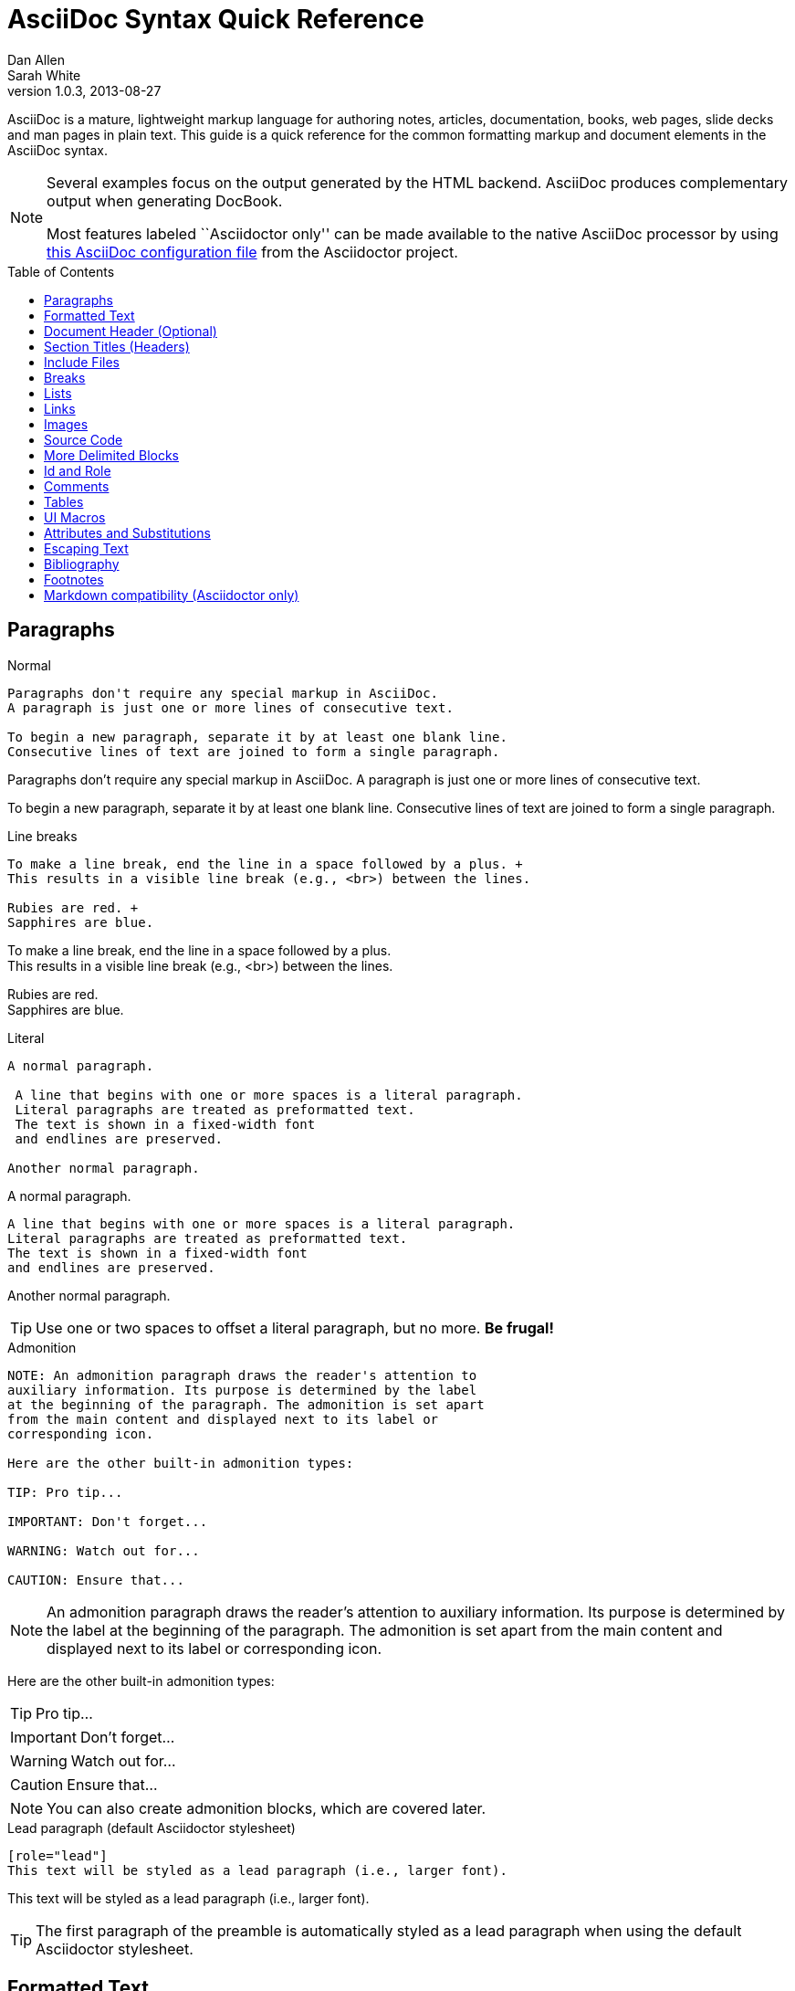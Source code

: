 = AsciiDoc Syntax Quick Reference
Dan Allen; Sarah White
v1.0.3, 2013-08-27
:awestruct-layout: base
:awestruct-javascripts: [view-result]
:description: This guide is a quick reference for the common formatting markup and document elements in the AsciiDoc syntax.
:keywords: AsciiDoc, Asciidoctor, syntax, reference, cheatsheet
:imagesdir: ../images
:toc:
:toc-placement!:
:experimental:
ifndef::awestruct[]
:idprefix:
:idseparator: -
endif::awestruct[]
:linkattrs:
:fontawesome-ref: http://fortawesome.github.io/Font-Awesome

////
Syntax to cover:
- preface
- index terms
- built-in attributes (such as {author}, {revision}, etc)
- start=n for ordered lists
- horizontal labeled list
- anchor for any block element

- break up attributes and substitutions?
- block metadata (attributes, id, role, etc)
- commandline reference? perhaps another doc? yes

PDF TODO:
- add license on title page (legalnotice tag)
- table cell bg
- show example of section levels
- syntax highlight ruby code (requires switch to https://code.google.com/p/java-syntax-highlighter)
- style sidebar block
////

ifdef::basebackend-docbook[]
[preface]
== About
endif::basebackend-docbook[]

AsciiDoc is a mature, lightweight markup language for authoring notes, articles, documentation, books, web pages, slide decks and man pages in plain text.
{description}

[NOTE]
====
Several examples focus on the output generated by the HTML backend.
AsciiDoc produces complementary output when generating DocBook.

Most features labeled ``Asciidoctor only'' can be made available to the native AsciiDoc processor by using https://github.com/asciidoctor/asciidoctor/blob/master/compat/asciidoc.conf[this AsciiDoc configuration file] from the Asciidoctor project.
====

toc::[]

== Paragraphs

.Normal
----
Paragraphs don't require any special markup in AsciiDoc.
A paragraph is just one or more lines of consecutive text.

To begin a new paragraph, separate it by at least one blank line.
Consecutive lines of text are joined to form a single paragraph.
----

[.result]
====
Paragraphs don't require any special markup in AsciiDoc.
A paragraph is just one or more lines of consecutive text.

To begin a new paragraph, separate it by at least one blank line.
Consecutive lines of text are joined to form a single paragraph.
====

.Line breaks
----
To make a line break, end the line in a space followed by a plus. +
This results in a visible line break (e.g., <br>) between the lines.

Rubies are red. +
Sapphires are blue.
----

[.result]
====
To make a line break, end the line in a space followed by a plus. +
This results in a visible line break (e.g., <br>) between the lines.

Rubies are red. +
Sapphires are blue.
====

.Literal
----
A normal paragraph.

 A line that begins with one or more spaces is a literal paragraph.
 Literal paragraphs are treated as preformatted text.
 The text is shown in a fixed-width font
 and endlines are preserved.

Another normal paragraph.
----

[.result]
====
A normal paragraph.

 A line that begins with one or more spaces is a literal paragraph.
 Literal paragraphs are treated as preformatted text.
 The text is shown in a fixed-width font
 and endlines are preserved.

Another normal paragraph.
====

TIP: Use one or two spaces to offset a literal paragraph, but no more.
*Be frugal!*

.Admonition
----
NOTE: An admonition paragraph draws the reader's attention to
auxiliary information. Its purpose is determined by the label
at the beginning of the paragraph. The admonition is set apart
from the main content and displayed next to its label or
corresponding icon.

Here are the other built-in admonition types:

TIP: Pro tip...

IMPORTANT: Don't forget...

WARNING: Watch out for...

CAUTION: Ensure that...
----

[.result]
====
NOTE: An admonition paragraph draws the reader's attention to
auxiliary information. Its purpose is determined by the label
at the beginning of the paragraph. The admonition is set apart
from the main content and displayed next to its label or
corresponding icon.

Here are the other built-in admonition types:

TIP: Pro tip...

IMPORTANT: Don't forget...

WARNING: Watch out for...

CAUTION: Ensure that...
====

NOTE: You can also create admonition blocks, which are covered later.

.Lead paragraph (default Asciidoctor stylesheet)
----
[role="lead"]
This text will be styled as a lead paragraph (i.e., larger font).
----

[.result]
====
[role="lead"]
This text will be styled as a lead paragraph (i.e., larger font).
====

TIP: The first paragraph of the preamble is automatically styled as a lead paragraph when using the default Asciidoctor stylesheet.

== Formatted Text

.Emphasis
----
_italic phrase_ (or 'italic phrase')

__i__talic le__tt__ers

*bold phrase*

**b**old le**tt**ers

*_bold italic phrase_*

**__b__**old italic le**__tt__**ers
----

[.result]
====
_italic phrase_ (or 'italic phrase')

__i__talic le__tt__ers

*bold phrase*

**b**old le**tt**ers

*_bold italic phrase_*

**__b__**old italic le**__tt__**ers
====

.Monospace
----
+monospace phrase+ and le++tt++ers

+_monospace italic phrase_+ and le++__tt__++ers

+*monospace bold phrase*+ and le++**tt**++ers

+*_monospace bold italic phrase_*+ and le++**__tt__**++ers

`inline literal passthrough` (monospace text without substitutions)
----

[.result]
====
+monospace phrase+ and le++tt++ers

+_monospace italic phrase_+ and le++__tt__++ers

+*monospace bold phrase*+ and le++**tt**++ers

+*_monospace bold italic phrase_*+ and le++**__tt__**++ers

`inline literal passthrough` (monospace text without substitutions)
====

.Custom styling
----
[small]#phrase styled by CSS class .small#

[big]##O##nce upon a time...
----

[.result]
====
[small]#phrase styled by CSS class .small#

[big]##O##nce upon a time...
====

.Superiors and inferiors
----
^superscript phrase^

e = mc^2^

~subscript phrase~

H~2~O
----

[.result]
====
^superscript phrase^

e = mc^2^

~subscript phrase~

H~2~O
====

.Quotes
----
`single smart quotes'

``double smart quotes''
----

[.result]
====
`single smart quotes'

``double smart quotes''
====

== Document Header (Optional)

.Title only
----
= AsciiDoc Writer's Guide

This guide provides...
----

TIP: The title is the only required element in the document header.

.Title and author line
----
= AsciiDoc Writer's Guide
Doc Writer <doc.writer@asciidoc.org>

This guide provides...
----

.Title, author line and revision line
----
= AsciiDoc Writer's Guide
Doc Writer <doc.writer@asciidoc.org>
v1.0, 2013-01-01

This guide provides...
----

IMPORTANT: You cannot have a revision line without an author line.

.Document header with attributes
----
= AsciiDoc Writer's Guide
Doc Writer <doc.writer@asciidoc.org>
v1.0, 2013-01-01
:toc:
:imagesdir: assets/images
:homepage: http://asciidoc.org 

This guide provides...
----

CAUTION: The header may not contain blank lines and must be offset from the content by at least one blank line.

[[section-titles]]
== Section Titles (Headers)

.Article doctype
----
= Document Title (Level 0)

== Section Level 1

=== Section Level 2

==== Section Level 3

===== Section Level 4

====== Section Level 5 (Asciidoctor only)
----

[.result]
====
// float is required to create plain headers
[float]
= Document Title (Level 0)

[float]
== Section Level 1

[float]
=== Section Level 2

[float]
==== Section Level 3

[float]
===== Section Level 4

[float]
====== Section Level 5 (Asciidoctor only)
====

WARNING: When using the article doctype (the default), you can only have one level-0 section title (i.e., the document title) and it must be in the document header.

NOTE: The number of equal signs matches the heading level in the HTML output.
For example, _Section Level 1_ becomes an +<h2>+ heading.

.Book doctype
----
= Document Title (Level 0)

== Section Level 1

=== Section Level 2

==== Section Level 3

===== Section Level 4

====== Section Level 5 (Asciidoctor only)

= Section Level 0
----

[.result]
====
// float is required to create plain headers
[float]
= Document Title (Level 0)

[float]
== Section Level 1

[float]
=== Section Level 2

[float]
==== Section Level 3

[float]
===== Section Level 4

[float]
====== Section Level 5 (Asciidoctor only)

[float]
= Section Level 0
====

IMPORTANT: There are two other ways to define a section title.
_Their omission is intentional_.
They both require more markup and are therefore unnecessary.
The http://en.wikipedia.org/wiki/Setext[setext] title syntax (underlined text) is especially wasteful, hard to remember, hard to maintain and error prone.
The reader never sees the extra markup, so why type it?
*Be frugal!*

.Explicit id
----
[[primitives-nulls]]
== Primitive types and null values
----

.Section anchors and links (Asciidoctor only)

+sectanchors+::
When this document attribute is set, a section icon anchor appears in front of the section title.

+sectlinks+::
When this document attribute is set, the section titles become links.

NOTE: Section title anchors depend on the default Asciidoctor stylesheet to render properly.

== Include Files

.Document parts
----
= Reference Documentation
Lead Developer

This is documentation for project X.

\include::basics.adoc[]

\include::installation.adoc[]

\include::example.adoc[]
----

CAUTION: AsciiDoc does not insert blank lines between adjacent include statements to keep the content separated.
Be sure to add a blank line in the source document to avoid unexpected results, such as a section title being swallowed.

.Common text
----
== About the author

\include::author-bio.adoc[]
----

== Breaks

.Line break
----
Rubies are red. +
Sapphires are blue.
----

[.result]
====
Rubies are red. +
Sapphires are blue.
====

.Horizontal rule
----
'''
----

[.result]
====
'''
====

.Page break
----
<<<
----

== Lists

.Unordered, basic
----
- Apples
- Oranges
- Bananas

//^

* Apples
* Oranges
* Bananas
----

[.result]
====
- Apples
- Oranges
- Bananas

//^

* Apples
* Oranges
* Bananas
====

NOTE: Blank lines are required before and after a list and are permitted, but not required, between list items.

TIP: You can force two lists apart with a line comment, as the previous example demonstrates.
The text in the comment, (`^`), is optional, but serves as a hint to other authors that this line serves as an "end of list" marker.

.Unordered, nested
----
* Apples
** Rome
** Empire
* Oranges
** Navel
** Temple
----

[.result]
====
* Apples
** Rome
** Empire
* Oranges
** Navel
** Temple
====

.Unordered, max nesting
----
* level 1
** level 2
*** level 3
**** level 4
***** level 5
* level 1
----

[.result]
====
* level 1
** level 2
*** level 3
**** level 4
***** level 5
* level 1
====

.Ordered, basic
----
. Step 1
. Step 2
. Step 3
----

[.result]
====
. Step 1
. Step 2
. Step 3
====

.Ordered, nested
----
. Step 1
. Step 2
.. Step 2a
.. Step 2b
. Step 3
----

[.result]
====
. Step 1
. Step 2
.. Step 2a
.. Step 2b
. Step 3
====

.Ordered, max nesting
----
. level 1
.. level 2
... level 3
.... level 4
..... level 5
. level 1
----

[.result]
====
. level 1
.. level 2
... level 3
.... level 4
..... level 5
. level 1
====

.Labeled, single-line
----
first term:: definition of first term
section term:: definition of second term
----

[.result]
====
first term:: definition of first term
section term:: definition of second term
====

.Labeled, multi-line
----
first term::
definition of first term
section term::
definition of second term
----

[.result]
====
first term::
definition of first term
section term::
definition of second term
====

.Q&A
----
[qanda]
What is Asciidoctor?::
  An implementation of the AsciiDoc processor in Ruby.
What is the answer to the Ultimate Question?:: 42
----

[.result]
====
[qanda]
What is Asciidoctor?::
  An implementation of the AsciiDoc processor in Ruby.
What's the answer to the Ultimate Question?:: 42
====

.Mixed
----
Operating Systems::
  Linux:::
    . Fedora
      * Desktop
    . Ubuntu
      * Desktop
      * Server
  BSD:::
    . FreeBSD
    . NetBSD

Cloud Providers::
  PaaS:::
    . OpenShift
    . CloudBees
  IaaS:::
    . Amazon EC2
    . Rackspace
----

[.result]
====
Operating Systems::
  Linux:::
    . Fedora
      * Desktop
    . Ubuntu
      * Desktop
      * Server
  BSD:::
    . FreeBSD
    . NetBSD

Cloud Providers::
  PaaS:::
    . OpenShift
    . CloudBees
  IaaS:::
    . Amazon EC2
    . Rackspace
====

TIP: Lists can be indented. Leading whitespace is not significant.

.Complex content in outline lists
----
* Every list item has at least one paragraph of content,
  which may be wrapped, even using a hanging indent.
+
Additional paragraphs or blocks are adjoined by putting
a list continuation on a line adjacent to both blocks.
+
list continuation:: a plus sign (+) on a line by itself

* A literal paragraph does not require a list continuation.

 $ gem install asciidoctor

* AsciiDoc lists may contain any complex content.
+
[cols="2", options="header"]
|===
|Application
|Language

|AsciiDoc
|Python

|Asciidoctor
|Ruby
|===
----

[.result]
====
* Every list item has at least one paragraph of content,
  which may be wrapped, even using a hanging indent.
+
Additional paragraphs or blocks are adjoined by putting
a list continuation on a line adjacent to both blocks.
+
list continuation:: a plus sign (+) on a line by itself

* A literal paragraph does not require a list continuation.

 $ gem install asciidoctor

* AsciiDoc lists may contain any complex content, even tables.
+
[cols="2", options="header"]
|===
|Application
|Language

|AsciiDoc
|Python

|Asciidoctor
|Ruby
|===
====

== Links

.External
----
http://asciidoc.org - automatic!

http://asciidoc.org[AsciiDoc]

https://github.com/asciidoctor[Asciidoctor @ *GitHub*]
----

[.result]
====
http://asciidoc.org - automatic!

http://asciidoc.org[AsciiDoc]

https://github.com/asciidoctor[Asciidoctor @ *GitHub*]
====

.Relative
----
link:index.html[Docs]
----

[.result]
====
link:index.html[Docs]
====

.Email
----
devel@discuss.arquillian.org

mailto:devel@discuss.arquillian.org[Discuss Arquillian]

mailto:devel-join@discuss.arquillian.org[Subscribe, Subscribe me, I want to join!]
----

[.result]
====
devel@discuss.arquillian.org

mailto:devel@discuss.arquillian.org[Discuss Arquillian]

mailto:devel-join@discuss.arquillian.org[Subscribe, Subscribe me, I want to join!]
====

.IRC
----
irc://irc.freenode.org/#asciidoctor
----

[.result]
====
irc://irc.freenode.org/#asciidoctor
====

.Link with attributes (Asciidoctor only)
----
http://discuss.asciidoctor.org[Discuss Asciidoctor, role="external", window="_blank"]

http://discuss.asciidoctor.org[Discuss Asciidoctor^]

http://search.example.com["Google, Yahoo, Bing^", role="teal"]
----

[.result]
====
http://discuss.asciidoctor.org[Discuss Asciidoctor, role="big", window="_blank"]

http://discuss.asciidoctor.org[Discuss Asciidoctor^]

http://search.example.com["Google, Yahoo, Bing^", role="teal"]
====

NOTE: Links with attributes (including the subject and body segments on mailto links) are a feature unique to Asciidoctor.
To enable them, you must set the +linkattrs+ attribute on the document.
When they are enabled, you must quote the link text if it contains a comma.

.Cross references
----
See <<paragraphs>> to learn how to write paragraphs.

Learn how to organize the document into <<section-titles,sections>>.
----

[.result]
====
See <<paragraphs>> to learn how to write paragraphs.

Learn how to organize the document into <<section-titles,sections>>.
====

== Images

.Block
----
image::sunset.jpg[]

image::sunset.jpg[Sunset]

.A sunset feast!
image::sunset.jpg[Sunset, 300, 200, link="http://www.flickr.com/photos/javh/5448336655"]

image::http://asciidoctor.org/images/octocat.jpg[GitHub mascot]
----

[.result]
====
image::sunset.jpg[]

image::sunset.jpg[Sunset]

.What a sunset!
image::sunset.jpg[Sunset, 300, 200, link="http://www.flickr.com/photos/javh/5448336655"]

image::http://asciidoctor.org/images/octocat.jpg[GitHub mascot]
====

IMPORTANT: Images are resolved relative to the value of the +imagesdir+ document attribute, which defaults to an empty value.
The +imagesdir+ attribute can be an absolute path, relative path or base URL.
If the image target is a URL or absolute path, the +imagesdir+ prefix is _not_ added.

TIP: You should use the +imagesdir+ attribute to avoid hard coding the shared path to your images in every image macro.

.Inline
----
Click image:icons/play.png[] to get the party started.

Click image:icons/pause.png[title="Pause"] when you need a break.
----

[.result]
====
Click image:icons/play.png[] to get the party started.

Click image:icons/pause.png[title="Pause"] when you need a break.
====

.Embedded
----
= Document Title
:data-uri:
----

NOTE: When the +data-uri+ attribute is set, all images in the document--including admonition icons--are embedded into the document as https://developer.mozilla.org/en-US/docs/data_URIs[data URIs].

TIP: Instead of declaring the +data-uri+ attribute in the document, you can pass it as a command-line argument using +-a data-uri+.

== Source Code

.Inline
----
Reference code like +types+ or `methods` inline.
----

[.result]
====
Reference code like +types+ or `methods` inline.
====

.Literal line
----
 Indent one space to insert a one-liner.
----

[.result]
====
 Indent one space to insert a one-liner.
====

.Literal block
----
....
Copyright (C) 2013 Acme Corporation.

This work is licensed as CC BY-SA, which is the
Creative Commons Attribution 3.0 Unported License.
....
----

[.result]
====
....
Copyright (C) 2013 Acme Corporation.

This work is licensed as CC BY-SA, which is the
Creative Commons Attribution 3.0 Unported License.
....
====

[listing]
.Listing block with title, no syntax highlighting
....
.Gemfile.lock
----
GEM
  remote: https://rubygems.org/
  specs:
    asciidoctor (0.1.1)

PLATFORMS
  ruby

DEPENDENCIES
  asciidoctor (~> 0.1.1)
----
....

[.result]
====
.Gemfile.lock
----
GEM
  remote: https://rubygems.org/
  specs:
    asciidoctor (0.1.1)

PLATFORMS
  ruby

DEPENDENCIES
  asciidoctor (~> 0.1.1)
----
====

[listing]
.Code block with title and syntax highlighting
....
[source,ruby]
.app.rb
----
require 'sinatra'

get '/hi' do
  "Hello World!"
end
----
....

[.result]
====
[source,ruby]
.app.rb
----
require 'sinatra'

get '/hi' do
  "Hello World!"
end
----
====

[listing, subs="specialcharacters"]
.Code block with callouts
....
[source,ruby]
----
require 'sinatra' <1>

get '/hi' do      <2>
  "Hello World!"  <3>
end
----
<1> Library import
<2> URL mapping
<3> Content for response
....

[.result]
====
[source,ruby]
.app.rb
----
require 'sinatra' <1>

get '/hi' do      <2>
  "Hello World!"  <3>
end
----
<1> Library import
<2> URL mapping
<3> Content for response
====

[listing]
.Code block sourced from file
....
[source,ruby]
----
\include::app.rb[]
----
....

[listing]
.Code block sourced from file relative to source directory
....
:sourcedir: src/main/java

[source,java]
----
\include::{sourcedir}/org/asciidoctor/Asciidoctor.java[]
----
....

[listing]
.Strip leading indentation from source
....
[source,ruby,indent=0]
----
\include::lib/document.rb[lines=5..10]
----
....

[NOTE]
====
* When +indent+ is 0, the leading block indent is stripped (tabs are replaced with 4 spaces).
* When +indent+ is > 0, the leading block indent is first stripped (tabs are replaced with 4 spaces), then a block is indented by the number of columns equal to this value.
====

.Code block without delimiters (no blank lines)
----
[source,xml]
<meta name="viewport"
  content="width=device-width, initial-scale=1.0">
----

[.result]
====
[source,xml]
<meta name="viewport"
  content="width=device-width, initial-scale=1.0">
====

[IMPORTANT]
.Enabling the syntax highlighter
====
Syntax highlighting is enabled by setting the +source-highlighter+ attribute in the document header or passed as an argument.

 :source-highlighter: pygments

The valid options for each implementation are as follows:

AsciiDoc:: pygments, source-highlighter, highlight (default)
Asciidoctor:: coderay, highlightjs, prettify (and more to come!)
====

== More Delimited Blocks

.Sidebar
----
.AsciiDoc history
****
AsciiDoc was first released in Nov 2002 by Stuart Rackham.
It was designed from the start to be a shorthand syntax
for producing professional documents like DocBook and LaTeX.
****
----

[.result]
====
.AsciiDoc history
****
AsciiDoc was first released in Nov 2002 by Stuart Rackham.
It was designed from the start to be a shorthand syntax
for producing professional documents like DocBook and LaTeX.
****
====

NOTE: Any block can have a title, positioned above the block.
A block title is a line of text that starts with a dot.
The dot cannot be followed by a space.

.Example
----
.Sample document
====
Here's a sample AsciiDoc document:

[listing]
....
= AsciiDoc Writer's Guide
Dan Allen
:toc:

This guide provides...
....

The document header is useful, but not required.
====
----

[example.result]
--
.Sample document
====
Here's a sample AsciiDoc document:

[listing]
....
= AsciiDoc Writer's Guide
Dan Allen
:toc:

This guide provides...
....

The document header is useful, but not required.
====
--

.Admonition
----
[NOTE]
====
An admonition block may contain complex content.

.A list
- one
- two
- three

Another paragraph.
====
----

[.result]
=====
[NOTE]
====
An admonition block may contain complex content.

.A list
- one
- two
- three

Another paragraph.
====
=====

[TIP]
.Dynamic admonition and callout icons
====
Asciidoctor can "draw" icons using {fontawesome-ref}[Font Awesome^] and CSS.

To use this feature, set the value of the +icons+ document attribute to +font+.
Asciidoctor will then emit HTML markup that selects an appropriate font character from the Font Awesome font for each admonition block.
====

.Blockquote
----
____
A person who never made a mistake never tried anything new.
____

[quote, Albert Einstein]
A person who never made a mistake never tried anything new.

[quote, Abraham Lincoln, Soldiers' National Cemetery Dedication]
____
Four score and seven years ago our fathers brought forth
on this continent a new nation...
____
----

[.result]
====
____
A person who never made a mistake never tried anything new.
____

[quote, Albert Einstein]
A person who never made a mistake never tried anything new.

[quote, Abraham Lincoln, Soldiers' National Cemetery Dedication]
____
Four score and seven years ago our fathers brought forth
on this continent a new nation...
____
====

.Abbreviated blockquote (Asciidoctor only)
----
"I hold it that a little rebellion now and then is a good thing,
and as necessary in the political world as storms in the physical."
-- Thomas Jefferson, Papers of Thomas Jefferson: Volume 11
----

[.result]
====
"I hold it that a little rebellion now and then is a good thing,
and as necessary in the political world as storms in the physical."
-- Thomas Jefferson, Papers of Thomas Jefferson: Volume 11
====

.Air quotes (Asciidoctor only)

As a tip of the hat to Dick, Asciidoctor recognizes text between "air quotes" as a quote block.
Air quotes are the best thing since fenced code blocks.

----
[, Richard M. Nixon]
""
When the President does it, that means that it's not illegal.
""
----

[.result]
====
[, Richard M. Nixon]
""
When the President does it, that means that it's not illegal.
""
====

.Passthrough
----
++++
<p>
Content in a passthrough block is passed to the output unprocessed.
That means you can include raw HTML, like this embedded Gist:
</p>

<script src="http://gist.github.com/mojavelinux/5333524.js">
</script>
++++
----

[.result]
====
++++
<p>
Content in a passthrough block is passed to the output unprocessed.
That means you can include raw HTML, like this embedded Gist:
</p>

<script src="http://gist.github.com/mojavelinux/5333524.js">
</script>
++++
====

.Open
----
--
An open block can be an anonymous container,
or it can masquerade as any other block.
--

[source]
--
puts "I'm a source block!"
--
----

[.result]
====
--
An open block can be an anonymous container,
or it can masquerade as any other block.
--

[source]
--
puts "I'm a source block!"
--
====

[listing]
.Custom substitutions
....
:version: 0.1.3

[source,xml]
[subs="verbatim,attributes"]
----
<dependency>
  <groupId>org.asciidoctor</groupId>
  <artifactId>asciidoctor-java-integration</artifactId>
  <version>{version}</version>
</dependency>
----
....

[.result]
====
// the attribute value is hard-coded in this result since the example depends
// on a hypothetical document attribute
[source,xml]
----
<dependency>
  <groupId>org.asciidoctor</groupId>
  <artifactId>asciidoctor-java-integration</artifactId>
  <version>0.1.3</version>
</dependency>
----
====

== Id and Role

.Traditional markup method for assigning +id+ and +role+
----
[[goals]]
[role="incremental"]
* Goal 1
* Goal 2
----

.Shorthand markup method for assigning +id+ and +role+ (Asciidoctor only)
----
[#goals.incremental]
* Goal 1
* Goal 2
----

The +#+ prefix is recognized as shorthand for +id=+, and the +.+ prefix is recognized as shorthand for +role=+.

[TIP]
====
* To specifiy multiple roles using the shorthand syntax, separate them by dots.
+
For example, +[.summary.incremental]+ emits the HTML attribute +class="summary incremental"+.

* The order of +id+ and +role+ values in the shorthand syntax does not matter.
+
For example, +[#goals.incremental]+ and +[.incremental#goals]+ produce the same output.
====

== Comments

.Line
----
// A single-line comment.
----

TIP: Single-line comments can be used to divide elements, such as two adjacent lists.

.Block
----
////
A multi-line comment.

Notice it's a delimited block.
////
----

== Tables

.Table with four columns, a header, and two rows of content
----
.Table of contents attributes and values
|===
|Attribute |Value(s) |Example Syntax |Comments <1>

|toc
|auto
|+:toc:+
|DocBook backend uses it by default.
Disable the TOC with +:toc!:+.

|toc2
|auto
|+:toc2:+
|-
|===
----

[.result]
====
.Table of contents attributes and values
|===
|Attribute |Value(s) |Example Syntax |Comments

|toc
|auto
|+:toc:+
|DocBook backend uses it by default.
Disable the TOC with +:toc!:+.

|toc2
|auto
|+:toc2:+
|-
|===
====
<1> Unless the +cols+ attribute is specified, the number of columns is equal to the number of vertical bars on the first non-blank line inside the block delimiters

.Table with four columns, a header, and two rows of content
----
[cols="4*", options="header"] <1>
.Table of contents attributes and values
|===
|Attribute 
|Value(s) 
|Example Syntax 
|Comments

|toc
|auto
|+:toc:+
|DocBook backend uses it by default.
Disable the TOC with +:toc!:+.

|toc2
|auto
|+:toc2:+
|-
|===
----

[.result]
====
[cols="4*", options="header"]
.Table of contents attributes and values
|===
|Attribute 
|Value(s) 
|Example Syntax 
|Comments

|toc
|none
|+:toc:+
|DocBook backend uses it by default.
Disable the TOC with +:toc!:+.

|toc2
|none, left or right
|+:toc2:+
|By default, +:toc2:+ puts the table of contents on the left side of the page.
Set the value to right to move it to the right side.
|===
====
<1> The +*+ in the +cols+ attribute is the repeat operator. It means repeat the column specification for the remainder of columns. In this case, it means to repeat the default formatting across 4 columns. When the header row is not defined on a single line, you must use the +cols+ attribute to set the number of columns and +options+ attributes to make the first row a header.

.Table with three columns, a header, and two rows of content
----
[cols="1,1,2", options="header"] <1>
.Applications
|===
|Name
|Category
|Description

|Firefox
|Browser
|Mozilla Firefox is an open-source web browser.
It's designed for standards compliance,
performance, portability.

|Arquillian
|Testing
|An innovative and highly extensible testing platform.
Empowers developers to easily create real, automated tests.
|===
----

[.result]
====
[cols="1,1,2", options="header"]
.Applications
|===
|Name
|Category
|Description

|Firefox
|Browser
|Mozilla Firefox is an open-source web browser.
It's designed for standards compliance,
performance, portability.

|Arquillian
|Testing
|An innovative and highly extensible testing platform.
Empowers developers to easily create real, automated tests.
|===
====
<1> In this example, the +cols+ attribute has two functions. It specifies that this table has three columns and sets their relative widths.

.Table with cell containing AsciiDoc content
----
[cols="2,2,5a"]
|===
|Firefox
|Browser
|Mozilla Firefox is an open-source web browser.

It's designed for:

* standards compliance
* performance
* portability

http://getfirefox.com[Get Firefox]!
|===
----

[.result]
====
[cols="2,2,5a"]
|===
|Firefox
|Browser
|Mozilla Firefox is an open-source web browser.

It's designed for:

* standards compliance
* performance
* portability

http://getfirefox.com[Get Firefox]!
|===
====

.Table from CSV data
----
[format="csv", options="header"]
|===
Artist,Track,Genre
Baauer,Harlem Shake,Hip Hop
The Lumineers,Ho Hey,Folk Rock
|===
----

[.result]
====
[format="csv", options="header"]
|===
Artist,Track,Genre
Baauer,Harlem Shake,Hip Hop
The Lumineers,Ho Hey,Folk Rock
|===
====

.Table from CSV data using shorthand (Asciidoctor only)
----
[options="header"]
,===
Artist,Track,Genre
Baauer,Harlem Shake,Hip Hop
The Lumineers,Ho Hey,Folk Rock
,===
----

[.result]
====
[options="header"]
,===
Artist,Track,Genre
Baauer,Harlem Shake,Hip Hop
The Lumineers,Ho Hey,Folk Rock
,===
====

.Table from CSV data in file
----
|===
\include::customers.csv[]
|===
----

.Table from DSV data using shorthand (Asciidoctor only)
----
[options="header"]
:===
Artist:Track:Genre
Baauer:Harlem Shake:Hip Hop
The Lumineers:Ho Hey:Folk Rock
:===
----

[.result]
====
[options="header"]
:===
Artist:Track:Genre
Baauer:Harlem Shake:Hip Hop
The Lumineers:Ho Hey:Folk Rock
:===
====

.Table with formatted, aligned and merged cells
----
[cols="e,m,^,>s", width="25%"]
|===
|1 >s|2 |3 |4
^|5 2.2+^.^|6 .3+<.>m|7
^|8
|9 2+>|10
|===
----

[.result]
====
[cols="e,m,^,>s", width="25%"]
|===
|1 >s|2 |3 |4
^|5 2.2+^.^|6 .3+<.>m|7
^|8
|9 2+>|10
|===
====

== UI Macros

IMPORTANT: You *must* set the +experimental+ attribute in the document header to enable these macros.

.Keyboard shortcuts (inline +kbd+ macro)
----
[caption=""]
.Common browser keyboard shortcuts
|===
|Shortcut |Purpose

|kbd:[F11]
|Toggle fullscreen

|kbd:[Ctrl+T]
|Open a new tab

|kbd:[Ctrl+Shift+N]
|New incognito window

|kbd:[Ctrl + +]
|Increase zoom
|===
----

[.result]
====
[caption=""]
.Common browser keyboard shortcuts
|===
|Shortcut |Purpose

|kbd:[F11]
|Toggle fullscreen

|kbd:[Ctrl+T]
|Open a new tab

|kbd:[Ctrl+Shift+N]
|New incognito window

|kbd:[Ctrl + +]
|Increase zoom
|===
====

.Menu selections (inline +menu+ macro)
----
To save the file, select menu:File[Save].

Select menu:View[Zoom > Reset] to reset the zoom level to the default setting.
----

[.result]
====
To save the file, select menu:File[Save].

Select menu:View[Zoom > Reset] to reset the zoom level to the default setting.
====

.Buttons (inline +btn+ macro)
----
Press the btn:[OK] button when you are finished.

Select a file in the file navigator and click btn:[Open].
----

[.result]
====
Press the btn:[OK] button when you are finished.

Select a file in the file navigator and click btn:[Open].
====

== Attributes and Substitutions

[width="50%", cols="1m,1,1"]
.Text replacements
|===
|Source |Resolves{nbsp}To |As{nbsp}Rendered

|\(C)
|\&#169;
|(C)

|\(R)
|\&#174;
|(R)

|\(TM)
|\&#8482;
|(TM)

|\--
|\&#8212;
|{empty}--{empty}

|\...
|\&#8230;
|...

|\->
|\&#8594;
|->

|\=>
|\&#8658;
|=>

|\<-
|\&#8592;
|<-

|\<=
|\&#8656;
|<=

|Sam\'s
|Sam\&#8217;s
|Sam's

|\&euro;
|\&euro;
|&euro;

|\&#8364;
|\&#8364;
|&#8364;

|\&#x20ac;
|\&#x20ac;
|&#x20ac;
|===

TIP: Any named, numeric or hex http://en.wikipedia.org/wiki/List_of_XML_and_HTML_character_entity_references[XML entity reference] is supported.

[width="50%", cols="1m,1"]
.Built-in literal attributes
|===
|Source |Resolves{nbsp}To

|\{lt}
|<

|\{gt}
|>

|\{amp}
|&

|\{startsb}
|[

|\{endsb}
|]

|\{brvbar}
|\|

|\{caret}
|^

|\{asterisk}
|*

|\{tilde}
|~

|\{apostrophe}
|'

|\{backslash}
|\

|\{two-colons}
|::

|\{two-semicolons}
|;;
|===

[width="50%", cols="1m,1,1", options="header"]
.Built-in entity attributes
|===
|Source
|Resolves{nbsp}To +
(e.g.,{nbsp}++\{empty}++)
|As{nbsp}Rendered

|\{empty}
|_nothing_
|{empty}

|\{sp}
|_single space_
|{sp}

|\{nbsp}
|\&#160;
|{nbsp}

|\{zwsp}
|\&zwsp;
|{zwsp}

|\{wj}
|\&#8288;
|{wj}

|\{apos}
|\&apos;
|{apos}

|\{quot}
|\&quot;
|{quot}

|\{lsquo}
|\&#8216;
|{lsquo}

|\{rsquo}
|\&#8217;
|{rsquo}

|\{ldquo}
|\&#8220;
|{ldquo}

|\{rdquo}
|\&#8221;
|{rdquo}

|\{deg}
|\&#176;
|{deg}

|\{plus}
|\&#43;
|{plus}
|===

[width="50%", cols="2"]
.Named substitutions
none:: Disables substitutions

normal:: Performs all substitutions except for callouts

verbatim:: Escapes special characters and processes callouts

specialcharacters:: Escapes special XML characters (e.g., <, >, &)

quotes:: Applies text formatting

attributes:: Replaces attribute references

replacements:: Substitutes text replacements

macros:: Process macros

post_replacements:: Replaces the line break character

.Built-in data attributes
asciidoc (or asciidoctor):: _blank_

asciidoc-version (or asciidoctor-version):: Version of the processor

doctype:: Document's doctype (e.g., article)

backend:: Backend used to render document

localdate:: Local date when rendered

localtime:: Local time when rendered

localdatetime:: Local date & time when rendered

docdate:: Last modified date

doctime:: Last modified time

docdatetime:: Last modified date & time

docfile:: Name of document file

docdir:: Name of document directory

doctitle:: The title of the document

.Attribute declaration and usage
----
:homepage: http://asciidoc.org
:homepagelink: http://asciidoctor.org[Asciidoctor]
:desc: AsciiDoc is a mature, plain-text document format for +
       writing notes, articles, documentation, books, and more. +
       It's also a text processor & toolchain for translating +
       documents into various output formats (i.e., backends), +
       including HTML, DocBook, PDF and ePub.
:checkedbox: pass:normal[+[&#10004;]+]

Check out {homepage}[AsciiDoc]!

{desc}

Check out {homepagelink} too!

{checkedbox} That's done!
----

[.result]
====
// I have to use a nested doc hack here, otherwise the attributes won't resolve
[.unstyled]
|===
a|
:homepage: http://asciidoc.org
:homepagelink: http://asciidoctor.org[Asciidoctor]
:desc: AsciiDoc is a mature, plain-text document format for +
       writing notes, articles, documentation, books, and more. +
       It's also a text processor & toolchain for translating +
       documents into various output formats (i.e., backends), +
       including HTML, DocBook, PDF and ePub.
:checkedbox: pass:normal[+[&#10004;]+]

Check out {homepage}[AsciiDoc]!

{desc}

Check out {homepagelink} too!

{checkedbox} That's done!
|===
====

.Counter attributes
----
[caption=""]
.Parts{counter2:index:0}
|===
|Part Id |Description

|PX-{counter:index}
|Description of PX-{index}

|PX-{counter:index}
|Description of PX-{index}
|===
----

[.result]
====
[caption=""]
.Parts{counter2:index:0}
|===
|Part Id |Description

|PX-{counter:index}
|Description of PX-{index}

|PX-{counter:index}
|Description of PX-{index}
|===
====

== Escaping Text

.Backslash
----
\*Stars* is not rendered as bold text.
The asterisks around the word are preserved.

\{author} is not resolved to the author name.
The curly brackets around the word are preserved.

The backslash character is automatically removed.
----

[.result]
====
\*Stars* is not rendered as bold text.
The asterisks around the word are preserved.

\{author} is not resolved to the author name.
The curly brackets around the word are preserved.

The backslash character is automatically removed.
====

.Double dollar
----
$$*Stars*$$ is not rendered as bold text.
The asterisks around the word are preserved.

$$&amp;$$ renders as an XML entity instead of &.
----

[.result]
====
$$*Stars*$$ is not rendered as bold text.
The astericks around the word are preserved.

$$&amp;$$ renders as an XML entity instead of &.
====

.Triple plus and inline passthrough macro
----
+++<u>underline me</u>+++ renders as underlined text.

pass:[<u>underline me</u>] also renders as underlined text.
----

[.result]
====
+++<u>underline me</u>+++ renders as underlined text.

pass:[<u>underline me</u>] also renders as underlined text.
====

.Backticks
----
`Text in {backticks}` renders exactly as entered, in monospace.
The attribute reference is not resolved.
----

[.result]
====
`Text in {backticks}` renders exactly as entered, in monospace.
The attribute reference is not resolved.
====

== Bibliography

.References
----
'The Pragmatic Programmer' <<prag>> should be required reading for
all developers.

[bibliography]
- [[[prag]]] Andy Hunt & Dave Thomas. 'The Pragmatic Programmer:
  From Journeyman to Master'. Addison-Wesley. 1999.
- [[[seam]]] Dan Allen. 'Seam in Action'. Manning Publications.
  2008.
----

[.result]
====
'The Pragmatic Programmer' <<prag>> should be required reading for
all developers.

[bibliography]
- [[[prag]]] Andy Hunt & Dave Thomas. 'The Pragmatic Programmer:
  From Journeyman to Master'. Addison-Wesley. 1999.
- [[[seam]]] Dan Allen. 'Seam in Action'. Manning Publications.
  2008.
====

[[section-footnotes]]
== Footnotes

.Normal and reusable footnotes
----
A statement.footnote:[Clarification about this statement.]

A bold statement.footnoteref:[disclaimer,These opinions are my own.]

Another bold statement.footenoteref:[disclaimer]
----

[.result]
====
[.unstyled]
|===
a|
A statement.footnote:[Clarification about this statement.]

A bold statement.footnoteref:[disclaimer,These opinions are my own.]

Another bold statement.footnoteref:[disclaimer]
|===
====

== Markdown compatibility (Asciidoctor only)

IMPORTANT: Markdown compatibility is only available by default in Asciidoctor.
You can configure AsciiDoc (Python) to recognize this syntax by putting https://github.com/asciidoctor/asciidoctor/blob/master/compat/asciidoc.conf[the AsciiDoc compatibility file] from Asciidoctor in the same directory as the document being processed.

.Markdown-style headings
----
# Document Title (Level 0)

## Section Level 1

### Section Level 2

#### Section Level 3

##### Section Level 4

###### Section Level 5
----

[.result]
====
[float]
# Document Title (Level 0)

[float]
## Section Level 1

[float]
### Section Level 2

[float]
#### Section Level 3

[float]
##### Section Level 4

[float]
###### Section Level 5
====

.Fenced code block with syntax highlighting
----
```ruby 
require 'sinatra'

get '/hi' do
  "Hello World!"
end
```
----

[.result]
====
```ruby 
require 'sinatra'

get '/hi' do
  "Hello World!"
end
```
====

.Markdown-style blockquote
----
> I hold it that a little rebellion now and then is a good thing,
> and as necessary in the political world as storms in the physical.
> -- Thomas Jefferson, Papers of Thomas Jefferson: Volume 11
----

[.result]
====
> I hold it that a little rebellion now and then is a good thing,
> and as necessary in the political world as storms in the physical.
> -- Thomas Jefferson, Papers of Thomas Jefferson: Volume 11
====

.Markdown-style blockquote with block content
----
> > What's new?
>
> I've got Markdown in my AsciiDoc!
>
> > Like what?
>
> * Blockquotes
> * Headings
> * Fenced code blocks
>
> > Is there more?
>
> Yep. AsciiDoc and Markdown share a lot of common syntax already.
----

[.result]
====
> > What's new?
>
> I've got Markdown in my AsciiDoc!
>
> > Like what?
>
> * Blockquotes
> * Headings
> * Fenced code blocks
>
> > Is there more?
>
> Yep. AsciiDoc and Markdown share a lot of common syntax already.
====
